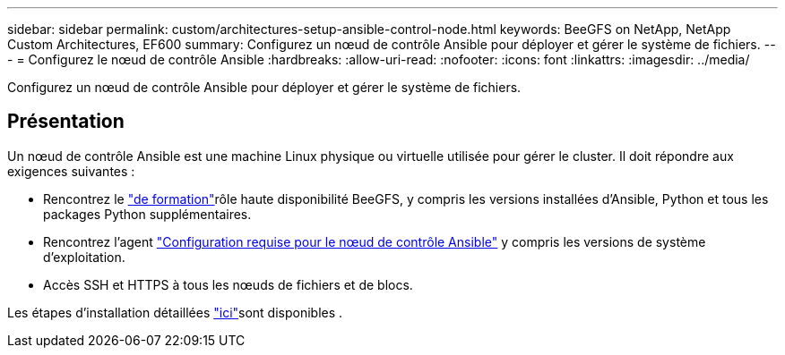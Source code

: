 ---
sidebar: sidebar 
permalink: custom/architectures-setup-ansible-control-node.html 
keywords: BeeGFS on NetApp, NetApp Custom Architectures, EF600 
summary: Configurez un nœud de contrôle Ansible pour déployer et gérer le système de fichiers. 
---
= Configurez le nœud de contrôle Ansible
:hardbreaks:
:allow-uri-read: 
:nofooter: 
:icons: font
:linkattrs: 
:imagesdir: ../media/


[role="lead"]
Configurez un nœud de contrôle Ansible pour déployer et gérer le système de fichiers.



== Présentation

Un nœud de contrôle Ansible est une machine Linux physique ou virtuelle utilisée pour gérer le cluster. Il doit répondre aux exigences suivantes :

* Rencontrez le link:../second-gen/beegfs-technology-requirements.html#ansible-control-node-requirements["de formation"^]rôle haute disponibilité BeeGFS, y compris les versions installées d'Ansible, Python et tous les packages Python supplémentaires.
* Rencontrez l'agent link:https://docs.ansible.com/ansible/latest/installation_guide/intro_installation.html#control-node-requirements["Configuration requise pour le nœud de contrôle Ansible"^] y compris les versions de système d'exploitation.
* Accès SSH et HTTPS à tous les nœuds de fichiers et de blocs.


Les étapes d'installation détaillées link:../second-gen/beegfs-deploy-setting-up-an-ansible-control-node.html["ici"^]sont disponibles .

